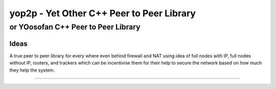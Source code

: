 ####################################################################################################
yop2p - Yet Other C++ Peer to Peer Library
####################################################################################################
****************************************************************************************************
or YOosofan C++ Peer to Peer Library
****************************************************************************************************

Ideas
####################################################################################################

A true peer to peer library for every where even behind firewall and NAT using idea of full nodes with IP, full nodes without IP, routers, and trackers which can be incentivise them 
for their help to secure the network based on how much they help the system.


====================================================================================================

